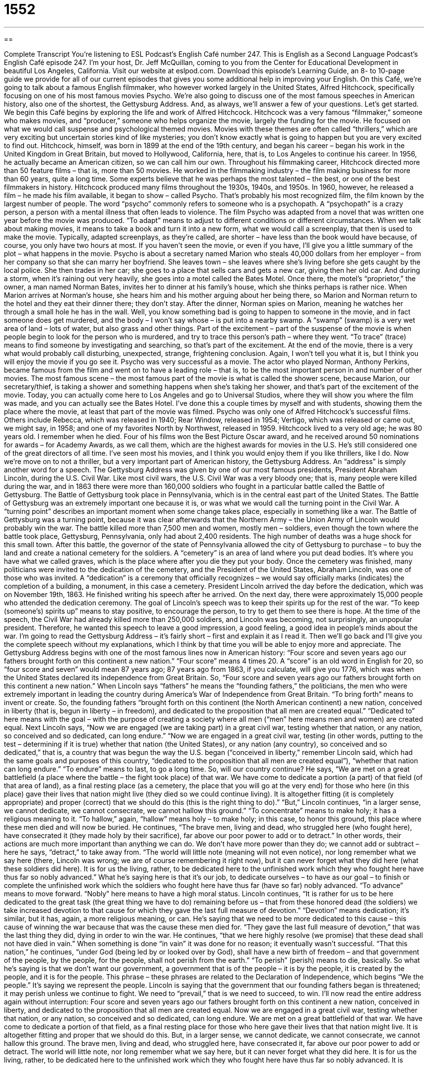 = 1552
:toc: left
:toclevels: 3
:sectnums:
:stylesheet: ../../../myAdocCss.css

'''

== 

Complete Transcript
You’re listening to ESL Podcast’s English Café number 247.
This is English as a Second Language Podcast’s English Café episode 247. I’m your host, Dr. Jeff McQuillan, coming to you from the Center for Educational Development in beautiful Los Angeles, California.
Visit our website at eslpod.com. Download this episode’s Learning Guide, an 8- to 10-page guide we provide for all of our current episodes that gives you some additional help in improving your English.
On this Café, we’re going to talk about a famous English filmmaker, who however worked largely in the United States, Alfred Hitchcock, specifically focusing on one of his most famous movies Psycho. We’re also going to discuss one of the most famous speeches in American history, also one of the shortest, the Gettysburg Address. And, as always, we’ll answer a few of your questions. Let’s get started.
We begin this Café begins by exploring the life and work of Alfred Hitchcock. Hitchcock was a very famous “filmmaker,” someone who makes movies, and “producer,” someone who helps organize the movie, largely the funding for the movie. He focused on what we would call suspense and psychological themed movies. Movies with these themes are often called “thrillers,” which are very exciting but uncertain stories kind of like mysteries; you don’t know exactly what is going to happen but you are very excited to find out.
Hitchcock, himself, was born in 1899 at the end of the 19th century, and began his career – began his work in the United Kingdom in Great Britain, but moved to Hollywood, California, here, that is, to Los Angeles to continue his career. In 1956, he actually became an American citizen, so we can call him our own. Throughout his filmmaking career, Hitchcock directed more than 50 feature films – that is, more than 50 movies. He worked in the filmmaking industry – the film making business for more than 60 years, quite a long time. Some experts believe that he was perhaps the most talented – the best, or one of the best filmmakers in history.
Hitchcock produced many films throughout the 1930s, 1940s, and 1950s. In 1960, however, he released a film – he made his film available, it began to show – called Psycho. That’s probably his most recognized film, the film known by the largest number of people. The word “psycho” commonly refers to someone who is a psychopath. A “psychopath” is a crazy person, a person with a mental illness that often leads to violence. The film Psycho was adapted from a novel that was written one year before the movie was produced. “To adapt” means to adjust to different conditions or different circumstances. When we talk about making movies, it means to take a book and turn it into a new form, what we would call a screenplay, that then is used to make the movie. Typically, adapted screenplays, as they’re called, are shorter – have less than the book would have because, of course, you only have two hours at most.
If you haven’t seen the movie, or even if you have, I’ll give you a little summary of the plot – what happens in the movie. Psycho is about a secretary named Marion who steals 40,000 dollars from her employer – from her company so that she can marry her boyfriend. She leaves town – she leaves where she’s living before she gets caught by the local police. She then trades in her car; she goes to a place that sells cars and gets a new car, giving then her old car. And during a storm, when it’s raining out very heavily, she goes into a motel called the Bates Motel. Once there, the motel’s “proprietor,” the owner, a man named Norman Bates, invites her to dinner at his family’s house, which she thinks perhaps is rather nice.
When Marion arrives at Norman’s house, she hears him and his mother arguing about her being there, so Marion and Norman return to the hotel and they eat their dinner there; they don’t stay. After the dinner, Norman spies on Marion, meaning he watches her through a small hole he has in the wall. Well, you know something bad is going to happen to someone in the movie, and in fact someone does get murdered, and the body – I won’t say whose – is put into a nearby swamp. A “swamp” (swamp) is a very wet area of land – lots of water, but also grass and other things.
Part of the excitement – part of the suspense of the movie is when people begin to look for the person who is murdered, and try to trace this person’s path – where they went. “To trace” (trace) means to find someone by investigating and searching, so that’s part of the excitement. At the end of the movie, there is a very what would probably call disturbing, unexpected, strange, frightening conclusion. Again, I won’t tell you what it is, but I think you will enjoy the movie if you go see it.
Psycho was very successful as a movie. The actor who played Norman, Anthony Perkins, became famous from the film and went on to have a leading role – that is, to be the most important person in and number of other movies.
The most famous scene – the most famous part of the movie is what is called the shower scene, because Marion, our secretary/thief, is taking a shower and something happens when she’s taking her shower, and that’s part of the excitement of the movie.
Today, you can actually come here to Los Angeles and go to Universal Studios, where they will show you where the film was made, and you can actually see the Bates Hotel. I’ve done this a couple times by myself and with students, showing them the place where the movie, at least that part of the movie was filmed.
Psycho was only one of Alfred Hitchcock’s successful films. Others include Rebecca, which was released in 1940; Rear Window, released in 1954; Vertigo, which was released or came out, we might say, in 1958; and one of my favorites North by Northwest, released in 1959.
Hitchcock lived to a very old age; he was 80 years old. I remember when he died. Four of his films won the Best Picture Oscar award, and he received around 50 nominations for awards – for Academy Awards, as we call them, which are the highest awards for movies in the U.S. He’s still considered one of the great directors of all time. I’ve seen most his movies, and I think you would enjoy them if you like thrillers, like I do.
Now we’re move on to not a thriller, but a very important part of American history, the Gettysburg Address. An “address” is simply another word for a speech. The Gettysburg Address was given by one of our most famous presidents, President Abraham Lincoln, during the U.S. Civil War. Like most civil wars, the U.S. Civil War was a very bloody one; that is, many people were killed during the war, and in 1863 there were more than 160,000 soldiers who fought in a particular battle called the Battle of Gettysburg. The Battle of Gettysburg took place in Pennsylvania, which is in the central east part of the United States.
The Battle of Gettysburg was an extremely important one because it is, or was what we would call the turning point in the Civil War. A “turning point” describes an important moment when some change takes place, especially in something like a war. The Battle of Gettysburg was a turning point, because it was clear afterwards that the Northern Army – the Union Army of Lincoln would probably win the war. The battle killed more than 7,500 men and women, mostly men – soldiers, even though the town where the battle took place, Gettysburg, Pennsylvania, only had about 2,400 residents. The high number of deaths was a huge shock for this small town.
After this battle, the governor of the state of Pennsylvania allowed the city of Gettysburg to purchase – to buy the land and create a national cemetery for the soldiers. A “cemetery” is an area of land where you put dead bodies. It’s where you have what we called graves, which is the place where after you die they put your body. Once the cemetery was finished, many politicians were invited to the dedication of the cemetery, and the President of the United States, Abraham Lincoln, was one of those who was invited. A “dedication” is a ceremony that officially recognizes – we would say officially marks (indicates) the completion of a building, a monument, in this case a cemetery.
President Lincoln arrived the day before the dedication, which was on November 19th, 1863. He finished writing his speech after he arrived. On the next day, there were approximately 15,000 people who attended the dedication ceremony.
The goal of Lincoln’s speech was to keep their spirits up for the rest of the war. “To keep (someone’s) spirits up” means to stay positive, to encourage the person, to try to get them to see there is hope. At the time of the speech, the Civil War had already killed more than 250,000 soldiers, and Lincoln was becoming, not surprisingly, an unpopular president. Therefore, he wanted this speech to leave a good impression, a good feeling, a good idea in people’s minds about the war.
I’m going to read the Gettysburg Address – it’s fairly short – first and explain it as I read it. Then we’ll go back and I’ll give you the complete speech without my explanations, which I think by that time you will be able to enjoy more and appreciate.
The Gettysburg Address begins with one of the most famous lines now in American history: “Four score and seven years ago our fathers brought forth on this continent a new nation.” “Four score” means 4 times 20. A “score” is an old word in English for 20, so “four score and seven” would mean 87 years ago; 87 years ago from 1863, if you calculate, will give you 1776, which was when the United States declared its independence from Great Britain.
So, “Four score and seven years ago our fathers brought forth on this continent a new nation.” When Lincoln says “fathers” he means the “founding fathers,” the politicians, the men who were extremely important in leading the country during America’s War of Independence from Great Britain. “To bring forth” means to invent or create. So, the founding fathers “brought forth on this continent (the North American continent) a new nation, conceived in liberty (that is, begun in liberty – in freedom), and dedicated to the proposition that all men are created equal.” “Dedicated to” here means with the goal – with the purpose of creating a society where all men (“men” here means men and women) are created equal.
Next Lincoln says, “Now we are engaged (we are taking part) in a great civil war, testing whether that nation, or any nation, so conceived and so dedicated, can long endure.” “Now we are engaged in a great civil war, testing (in other words, putting to the test – determining if it is true) whether that nation (the United States), or any nation (any country), so conceived and so dedicated,” that is, a country that was begun the way the U.S. began (“conceived in liberty,” remember Lincoln said, which had the same goals and purposes of this country, “dedicated to the proposition that all men are created equal”), “whether that nation can long endure.” “To endure” means to last, to go a long time. So, will our country continue?
He says, “We are met on a great battlefield (a place where the battle – the fight took place) of that war. We have come to dedicate a portion (a part) of that field (of that area of land), as a final resting place (as a cemetery, the place that you will go at the very end) for those who here (in this place) gave their lives that nation might live (they died so we could continue living). It is altogether fitting (it is completely appropriate) and proper (correct) that we should do this (this is the right thing to do).”
“But,” Lincoln continues, “in a larger sense, we cannot dedicate, we cannot consecrate, we cannot hallow this ground.” “To concentrate” means to make holy; it has a religious meaning to it. “To hallow,” again, “hallow” means holy – to make holy; in this case, to honor this ground, this place where these men died and will now be buried.
He continues, “The brave men, living and dead, who struggled here (who fought here), have consecrated it (they made holy by their sacrifice), far above our poor power to add or to detract.” In other words, their actions are much more important than anything we can do. We don’t have more power than they do; we cannot add or subtract – here he says, “detract,” to take away from. “The world will little note (meaning will not even notice), nor long remember what we say here (there, Lincoln was wrong; we are of course remembering it right now), but it can never forget what they did here (what these soldiers did here). It is for us the living, rather, to be dedicated here to the unfinished work which they who fought here have thus far so nobly advanced.” What he’s saying here is that it’s our job, to dedicate ourselves – to have as our goal – to finish or complete the unfinished work which the soldiers who fought here have thus far (have so far) nobly advanced. “To advance” means to move forward. “Nobly” here means to have a high moral status.
Lincoln continues, “It is rather for us to be here dedicated to the great task (the great thing we have to do) remaining before us – that from these honored dead (the soldiers) we take increased devotion to that cause for which they gave the last full measure of devotion.” “Devotion” means dedication; it’s similar, but it has, again, a more religious meaning, or can. He’s saying that we need to be more dedicated to this cause – this cause of winning the war because that was the cause these men died for. “They gave the last full measure of devotion,” that was the last thing they did, dying in order to win the war.
He continues, “that we here highly resolve (we promise) that these dead shall not have died in vain.” When something is done “in vain” it was done for no reason; it eventually wasn’t successful. “That this nation,” he continues, “under God (being led by or looked over by God), shall have a new birth of freedom – and that government of the people, by the people, for the people, shall not perish from the earth.” “To perish” (perish) means to die, basically. So what he’s saying is that we don’t want our government, a government that is of the people – it is by the people, it is created by the people, and it is for the people. This phrase – these phrases are related to the Declaration of Independence, which begins “We the people.” It’s saying we represent the people. Lincoln is saying that the government that our founding fathers began is threatened; it may perish unless we continue to fight. We need to “prevail,” that is we need to succeed, to win.
I’ll now read the entire address again without interruption:
Four score and seven years ago our fathers brought forth on this continent a new nation, conceived in liberty, and dedicated to the proposition that all men are created equal.
Now we are engaged in a great civil war, testing whether that nation, or any nation, so conceived and so dedicated, can long endure. We are met on a great battlefield of that war. We have come to dedicate a portion of that field, as a final resting place for those who here gave their lives that that nation might live. It is altogether fitting and proper that we should do this.
But, in a larger sense, we cannot dedicate, we cannot consecrate, we cannot hallow this ground. The brave men, living and dead, who struggled here, have consecrated it, far above our poor power to add or detract. The world will little note, nor long remember what we say here, but it can never forget what they did here. It is for us the living, rather, to be dedicated here to the unfinished work which they who fought here have thus far so nobly advanced. It is rather for us to be here dedicated to the great task remaining before us – that from these honored dead we take increased devotion to that cause for which they gave the last full measure of devotion – that we here highly resolve that these dead shall not have died in vain – that this nation, under God, shall have a new birth of freedom – and that government of the people, by the people, and for the people, shall not perish from this earth.
The Gettysburg Address is still popular today. Most Americans have not memorized it, but sometimes in school schoolchildren memorize it as part of a patriotic act. Something that is “patriotic” shows your love and support for your country. As a tribute to the address – as a way of acknowledging the importance of Lincoln, the great civil rights leader Martin Luther King in a famous speech that he gave began the speech: “Five score years ago,” once again echoing, or taking from the language of Lincoln and his Gettysburg Address.
Now let’s answer a few of your questions.
Our first question comes from Carles (Carles) in Spain. The question is what the difference is between “get the most out of” and “to take advantage of.” Both of these expressions mean to take all of the opportunities and benefits that you can from a certain experience; there are slight differences in use. “Get the most out of” usually is used when we are talking about the whole thing, whereas “take advantage of” is talking more about some part of the larger whole. For example: “I want to take advantage of all the fun choices at the hotel while we’re on vacation.” That would be pieces of the whole: this here, this here, but not everything. That’s why we say “to take advantage of.” If it’s the whole, then we would probably say “get the most out of.” For example: “I want to get the most out of our vacation.” I’m talking now about the whole thing. Another example: “I want to get the most out of my biology class.” We’re talking about the whole biology class. “I want to take advantage of the extra study sessions in my biology class.” Now we’re just talking about part of the class, a piece of the class.
“To take advantage of” has some additional meanings. “To take advantage of” can mean to use something to benefit yourself but it is often used in a negative way. For example, to take advantage of someone who is blind by stealing their money. That would be a very negative thing, and that is generally how “take advantage of” in this sense is used. “Take advantage of’ can also have a sexual meaning. When you try to kiss or touch someone without their agreement – without them giving you permission, that would be to take advantage of someone. We hope no one is doing that!
Iradukunda (Iradukunda) in Egypt asks about the difference between “who” (who) and “whom” (whom). Both “who” and “whom” are what we call pronouns. “Who” means what or which person, usually it’s used for the person that is doing the action. “Whom” also means what or which person, but it’s used as the object of a verb or a preposition that comes before it.
“Who” and “whom” are used by native speakers not always in the traditionally correct grammatical way. So you will not necessarily hear, especially in informal conversation, these two words used correctly, which causes, of course, more confusion for people who don’t speak English as a native language.
The basic rule is that “who” is used in what we would call the subject place of a sentence, or part of a sentence – a clause. “Whom” or “whomever” is used as the object of a sentence. The subject is the person doing the action typically, the object is that to which the action is done. For example: “You will be working with Jaime, who is excited to meet you.” “Who” is taking the place of “Jaime,” and is really the subject of the second part of the sentence. We could say, “You will be working with Jaime, Jaime is excited to meet you.” We take out the second “Jaime” and put in “who,” that becomes the subject of that part of the sentence – that clause. That’s different than the following sentence. “You will be working with Jaime, whom you will meet later.” We could say, “You will be working with Jaime, you will meet Jaime later.” Now, “Jaime” is the object of the verb. Jaime is not the person doing the action, you are the person doing the action. You will be working with Jaime, whom you will meet later.
“Whom” is used when the pronoun is substituting for the object of a verb; it’s also used when it is substituting for the object of a preposition, such as “to” or “of” or “for.” You might say for example: “For whom are these books?” That would be the correct way. “Who are these books for?” however would probably be the one you would actually hear in spoken English. But the “correct” form would be “For whom are these books?” “These books are for John.” The “whom” is taking the place of the object of the preposition “for.”
Finally, Akira (Akira) in Japan wants to know the meaning of the word – or phrase “status (status) quo (quo).” “Status quo” is a Latin phrase that we use in English that means the way things are right now; the way things have been for a long time and are that way currently. This phrase is often used to talk about big problems that a country or a society is facing. We may talk about the status quo of women in the United States – what is their current situation, thinking of it as a big issue. That’s status quo. Or someone may say, “I think we should maintain (or keep) the status quo.” That is, we shouldn’t change the way we do things now.
As they say in television, I’m running long, meaning this podcast is too long so I have to stop here.
From Los Angeles, California, I’m Jeff McQuillan. Thank you for listening. Come back and listen to us again on the English Café.
ESL Podcast’s English Café is written and produced by Dr. Jeff McQuillan and Dr. Lucy Tse, copyright 2010 by the Center for Educational Development.
Glossary
thriller – a story, play, or movie with a very exciting story; a very exciting plot that makes people want to know the outcome
* Jacob stayed up until 2 a.m. reading this thriller. He really wanted to know how the book ended.
to adapt – to modify, change, or rework something into a new form
* The movie was so successful that it’s being adapted into a play!
proprietor – owner of a business
* “Excuse me, sir, are you the proprietor of this shop?” asked the stranger.
swamp – a natural area where there is a lot of water and the ground is wet; a very wet natural area
* We thought we were getting a good deal when we bought that piece of land, but it’s nothing but swamp!
to trace – to find someone or something by investigating or by searching; to locate someone by following where he or she has been
* We thought we would never see our dog again, but Dad traced him to the park three mile away.
turning point – a critical moment when an important change takes place; a important time when a major change happens
* It was a turning point in their relationship when Karl asked Maria to marry him.
cemetery – an area or piece of land that contains many graves where dead bodies are buried and funerals take place
* On Memorial Day, family members visit the cemetery to show respect for their dead relatives.
dedication – a ceremony that officially marks the completion or opening of a building, institution, or monument
* The mayor of the city attended the dedication of the new public library.
to keep (one’s) spirits up – for someone to stay positive and committed to something even though it is difficult
* After unsuccessfully looking for a job for three months, Quentin tried to keep his spirits up by volunteering in the community.
founding fathers – the politicians and other men who were very important in winning America's independence from Great Britain
* The founding fathers didn’t always agree on how the new U.S. government should operate, but did agree that Great Britain should no longer be its ruling power.
to prevail – to succeed; to be dominant; to win
* After losing three games to the other team, we finally prevailed.
patriotic – feelings or actions that show one's love, support, and loyalty to a country
* Are children taught to sing patriotic songs in schools these days?
to get the most out of – to get the maximum benefit out of something; to use every opportunity available
* Jeremy is reading all of the materials for this course to get the most out of it.
to take advantage of – to use an opportunity; to get the maximum benefit out of something
* To take advantage of our special offer, call this phone number today!
who – which person(s); which individual or group of individuals
* Do you know who will be coming to the wedding?
whom – which person(s); which individual or group of individuals
* I know he was dating two women at once, but whom did he marry in the end?
status quo – a Latin phrase that means the way things are right now, or the way things have been for a while
* Our political party is not satisfied with the status quo and we plan to make major changes in how this state operates.
What Insiders Know
Talking Heads and “Psycho Killer”
If you were “around” (alive) in the 1970s and 1980s in the United States, you may have been listening to new wave music. “New wave music” combined many musical styles, including “pop” or popular music, “funk” (mixing of jazz, soul music, and rhythm and blues), and the harder rock sounds of “punk rock.” One band that was “on the scene” (popular; involved) at that time was the Talking Heads.
The Talking Heads formed in New York City in 1974 and continued to make music until 1991. The band had four members, and it’s lead singer and “principal” (main) songwriter was David Byrne, a musician born in Scotland.
The Talking Heads was known for its strange and “esoteric” (understood by only a few people with special knowledge) “lyrics” or words. The band had several “hits” (very popular songs) and is considered one of the most “critically acclaimed” (respected) bands of that period.
The song that many people “associate with” (connect with) the Talking Heads is a song called “Psycho Killer,” which was on their 1977 album. Many people believe that the lyrics are about an actual killer “committing” (doing) murders. Despite this strange topic, the song had a “catchy” (easy to remember) “tune” (series of main notes), and an “upbeat tempo” (musical speed).
The Talking Heads’ albums regularly appear on lists of the greatest or best rock music albums of all time. In 2002, the band was “inducted into” (entered formally) the Rock and Roll Hall of Fame, which honors the best in rock and roll music.